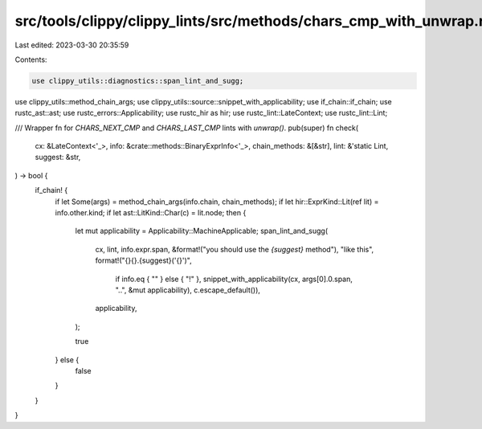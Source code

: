 src/tools/clippy/clippy_lints/src/methods/chars_cmp_with_unwrap.rs
==================================================================

Last edited: 2023-03-30 20:35:59

Contents:

.. code-block:: rs

    use clippy_utils::diagnostics::span_lint_and_sugg;
use clippy_utils::method_chain_args;
use clippy_utils::source::snippet_with_applicability;
use if_chain::if_chain;
use rustc_ast::ast;
use rustc_errors::Applicability;
use rustc_hir as hir;
use rustc_lint::LateContext;
use rustc_lint::Lint;

/// Wrapper fn for `CHARS_NEXT_CMP` and `CHARS_LAST_CMP` lints with `unwrap()`.
pub(super) fn check(
    cx: &LateContext<'_>,
    info: &crate::methods::BinaryExprInfo<'_>,
    chain_methods: &[&str],
    lint: &'static Lint,
    suggest: &str,
) -> bool {
    if_chain! {
        if let Some(args) = method_chain_args(info.chain, chain_methods);
        if let hir::ExprKind::Lit(ref lit) = info.other.kind;
        if let ast::LitKind::Char(c) = lit.node;
        then {
            let mut applicability = Applicability::MachineApplicable;
            span_lint_and_sugg(
                cx,
                lint,
                info.expr.span,
                &format!("you should use the `{suggest}` method"),
                "like this",
                format!("{}{}.{suggest}('{}')",
                        if info.eq { "" } else { "!" },
                        snippet_with_applicability(cx, args[0].0.span, "..", &mut applicability),
                        c.escape_default()),
                applicability,
            );

            true
        } else {
            false
        }
    }
}


